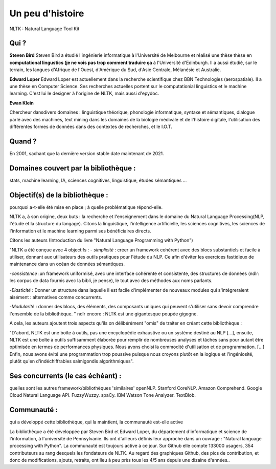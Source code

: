 Un peu d'histoire
===============
NLTK : Natural Language Tool Kit

Qui ?
-----------------

**Steven Bird**
Steven Bird a étudié l'ingénierie informatique à l'Université de Melbourne et réalisé une thèse thèse en **computational lingustics (je ne vois pas trop comment traduire ça** à l'Université d'Edinburgh. Il a aussi étudié, sur le terrain, les langues d'Afrique de l'Ouest, d'Amérique du Sud, d'Asie Centrale, Mélanésie et Australie.

**Edward Loper**
Edward Loper est actuellement dans la recherche scientifique chez BBN Technologies (aerospatiale).
Il a une thèse en Computer Science. Ses recherches actuelles portent sur le computationial linguistics et le machine learning. C'est lui le designer à l'origine de NLTK, mais aussi d'epydoc.

**Ewan Klein**

Chercheur dansdivers domaines : linguistique théorique, phonologie informatique, syntaxe et sémantiques, dialogue parlé avec des machines, text mining dans les domaines de la biologie médivale et de l'histoire digitale, l'utilisation des différentes formes de données dans des contextes de recherches, et le I.O.T.


Quand ?
-----------------

En 2001, sachant que la dernière version stable date maintenant de 2021.

Domaines couvert par la bibliothèque : 
-------------------------------------
stats, machine learning, IA, sciences cognitives, linguistique, études sémantiques …

Objectif(s) de la bibliothèque : 
--------------------------------
pourquoi a-t-elle été mise en place ; à quelle problématique répond-elle.

NLTK a, à son origine, deux buts : la recherche et l'enseignement dans le domaine du Natural Language Processing(NLP, l'étude et la structure du langage). Citons la linguistique, l'intelligence artificielle, les sciences cognitives, les sciences de l'information et le machine learning parmi ses bénéficiaires directs.

Citons les auteurs (Introduction du livre "Natural Language Programming with Python")

"NLTK a été conçue avec 4 objectifs : 
- *simplicité* : créer un framework cohérent avec des blocs substantiels et facile à utiliser, donnant aux utilisateurs des outils pratiques pour l'étude du NLP. Ce afin d'éviter les exercices fastidieux de maintenance dans un océan de données sémantiques.

-*consistence* :un framework uniformisé, avec une interface cohérente et consistente, des structures de données (ndlr: les corpus de data fournis avec la bibli, je pense), le tout avec des méthodes aux noms parlants.

-*Elasticité* : Donner un structure dans laquelle il est facile d'implémenter de nouveaux modules qui s'intégreraient aisément : alternatives comme concurrents.

-*Modularité* : donner des blocs, des éléments, des composants uniques qui peuvent s'utiliser sans devoir comprendre l'ensemble de la bibliothèque. "
ndlr encore : NLTK est une gigantesque poupée gigogne.

A cela, les auteurs ajoutent trois aspects qu'ils on délibérément "omis" de traiter en créant cette bibliothèque :

"D'abord, NLTK est une boîte à outils, pas une encyclopédie exhaustive ou un système destiné au NLP [...], ensuite, NLTK est une boîte à outils suffisamment élaborée pour remplir de nombreuses analyses et tâches sans pour autant être optimisée en termes de performances physiques. Nous avons choisi la commodité d'utilisation et de programmation. [...] Enfin, nous avons évité une programmation trop poussive puisque nous croyons plutôt en la logique et l'ingéniosité, plutôt qu'en d'indéchiffrables salmigondis algorithmiques".

Ses concurrents (le cas échéant) : 
----------------------------------
quelles sont les autres framework/bibliothèques 'similaires'
openNLP.
Stanford CoreNLP.
Amazon Comprehend.
Google Cloud Natural Language API.
FuzzyWuzzy.
spaCy.
IBM Watson Tone Analyzer.
TextBlob.

Communauté : 
------------
qui a développé cette bibliothèque, qui la maintient, la communauté est-elle active

La bibliothèque a été développée par Steven Bird et Edward Loper, du département d'informatique et science de l'information, à l'université de Pennsylvanie. Ils ont d'ailleurs définis leur approche dans un ouvrage : "Natural language processing with Python". La communauté est toujours active à ce jour. Sur Github elle compte 133000 usagers, 354 contributeurs au rang desquels les fondateurs de NLTK. Au regard des graphiques Github, des pics de contribution, et donc de modifications, ajouts, retraits, ont lieu à peu près tous les 4/5 ans depuis une dizaine d'années..

